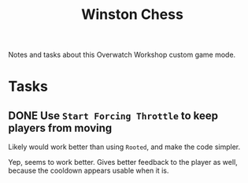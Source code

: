 #+TITLE: Winston Chess

Notes and tasks about this Overwatch Workshop custom game mode.

* Tasks

** DONE Use ~Start Forcing Throttle~ to keep players from moving

Likely would work better than using ~Rooted~, and make the code simpler.

Yep, seems to work better.  Gives better feedback to the player as well, because the cooldown appears usable when it is.
